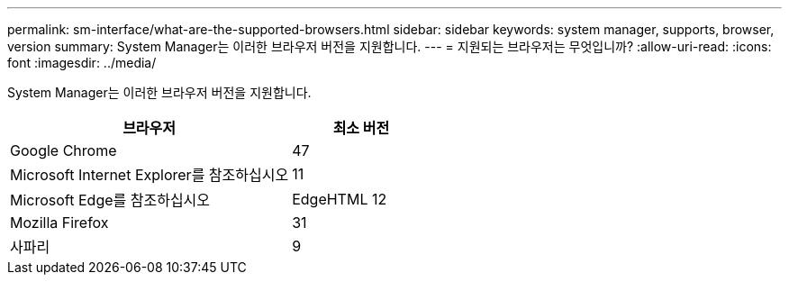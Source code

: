 ---
permalink: sm-interface/what-are-the-supported-browsers.html 
sidebar: sidebar 
keywords: system manager, supports, browser, version 
summary: System Manager는 이러한 브라우저 버전을 지원합니다. 
---
= 지원되는 브라우저는 무엇입니까?
:allow-uri-read: 
:icons: font
:imagesdir: ../media/


[role="lead"]
System Manager는 이러한 브라우저 버전을 지원합니다.

[cols="2a,1a"]
|===
| 브라우저 | 최소 버전 


 a| 
Google Chrome
 a| 
47



 a| 
Microsoft Internet Explorer를 참조하십시오
 a| 
11



 a| 
Microsoft Edge를 참조하십시오
 a| 
EdgeHTML 12



 a| 
Mozilla Firefox
 a| 
31



 a| 
사파리
 a| 
9

|===